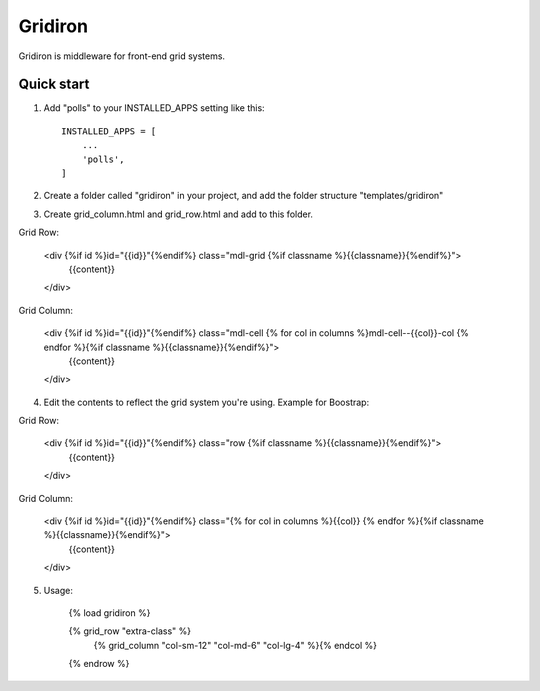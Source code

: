 =====
Gridiron
=====

Gridiron is middleware for front-end grid systems.

Quick start
-----------

1. Add "polls" to your INSTALLED_APPS setting like this::

    INSTALLED_APPS = [
        ...
        'polls',
    ]

2. Create a folder called "gridiron" in your project, and add the folder structure "templates/gridiron"

3. Create grid_column.html and grid_row.html and add to this folder.

Grid Row:

    <div {%if id %}id="{{id}}"{%endif%} class="mdl-grid {%if classname %}{{classname}}{%endif%}">
        {{content}}
    </div>


Grid Column:

    <div {%if id %}id="{{id}}"{%endif%} class="mdl-cell {% for col in columns %}mdl-cell--{{col}}-col {% endfor %}{%if classname %}{{classname}}{%endif%}">
        {{content}}
    </div>


4. Edit the contents to reflect the grid system you're using. Example for Boostrap:

Grid Row:

    <div {%if id %}id="{{id}}"{%endif%} class="row {%if classname %}{{classname}}{%endif%}">
        {{content}}
    </div>



Grid Column:

    <div {%if id %}id="{{id}}"{%endif%} class="{% for col in columns %}{{col}} {% endfor %}{%if classname %}{{classname}}{%endif%}">
        {{content}}
    </div>

5. Usage:

    {% load gridiron %}

    {% grid_row "extra-class" %}
        {% grid_column "col-sm-12" "col-md-6" "col-lg-4" %}{% endcol %}
    {% endrow %}
